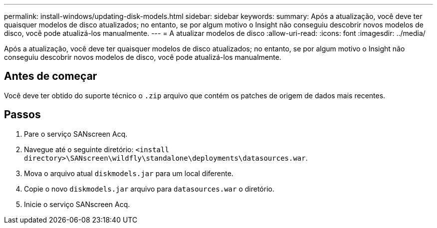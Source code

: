 ---
permalink: install-windows/updating-disk-models.html 
sidebar: sidebar 
keywords:  
summary: Após a atualização, você deve ter quaisquer modelos de disco atualizados; no entanto, se por algum motivo o Insight não conseguiu descobrir novos modelos de disco, você pode atualizá-los manualmente. 
---
= A atualizar modelos de disco
:allow-uri-read: 
:icons: font
:imagesdir: ../media/


[role="lead"]
Após a atualização, você deve ter quaisquer modelos de disco atualizados; no entanto, se por algum motivo o Insight não conseguiu descobrir novos modelos de disco, você pode atualizá-los manualmente.



== Antes de começar

Você deve ter obtido do suporte técnico o `.zip` arquivo que contém os patches de origem de dados mais recentes.



== Passos

. Pare o serviço SANscreen Acq.
. Navegue até o seguinte diretório: `<install directory>\SANscreen\wildfly\standalone\deployments\datasources.war`.
. Mova o arquivo atual `diskmodels.jar` para um local diferente.
. Copie o novo `diskmodels.jar` arquivo para `datasources.war` o diretório.
. Inicie o serviço SANscreen Acq.

